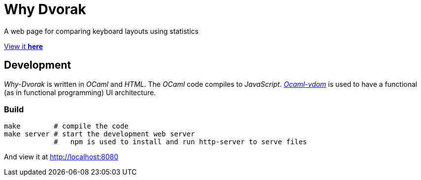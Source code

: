 = Why Dvorak

A web page for comparing keyboard layouts using statistics

http://aecepoglu.github.io/why-dvorak[View it *here*]

== Development

_Why-Dvorak_ is written in _OCaml_ and _HTML_. The _OCaml_ code compiles to _JavaScript_.
https://github.com/LexiFi/ocaml-vdom[_Ocaml-vdom_] is used to have a functional (as in functional programming) UI architecture.

=== Build

[source,sh]
----
make        # compile the code
make server # start the development web server
            #   npm is used to install and run http-server to serve files
----
And view it at http://localhost:8080
